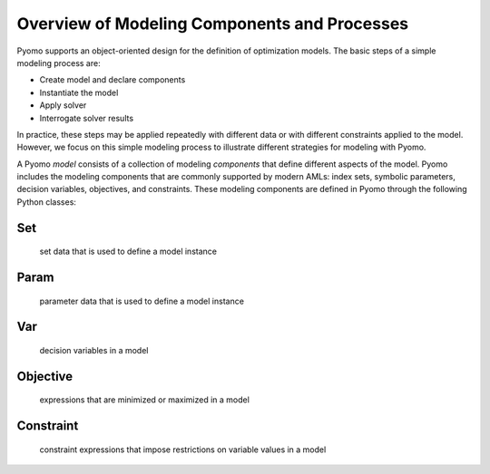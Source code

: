 Overview of Modeling Components and Processes
---------------------------------------------

Pyomo supports an object-oriented design for the definition of
optimization models.  The basic steps of a simple modeling process
are:

.. autosummary::
   :nosignatures:

* Create model and declare components
* Instantiate the model
* Apply solver
* Interrogate solver results

In practice, these steps may be applied repeatedly with different
data or with different constraints applied to the model.  However,
we focus on this simple modeling process to illustrate different
strategies for modeling with Pyomo.

A Pyomo *model* consists of a collection of
modeling *components* that define different aspects of the model.
Pyomo includes the modeling components that are commonly
supported by modern AMLs:  index sets, symbolic parameters, decision
variables, objectives, and constraints.
These modeling components are defined in Pyomo through the following Python classes:

Set
***
  set data that is used to define a model instance

Param
*****
  parameter data that is used to define a model instance

Var
***
  decision variables in a model

Objective
*********
  expressions that are minimized or maximized in a model

Constraint
**********
  constraint expressions that impose restrictions on variable values in a model

